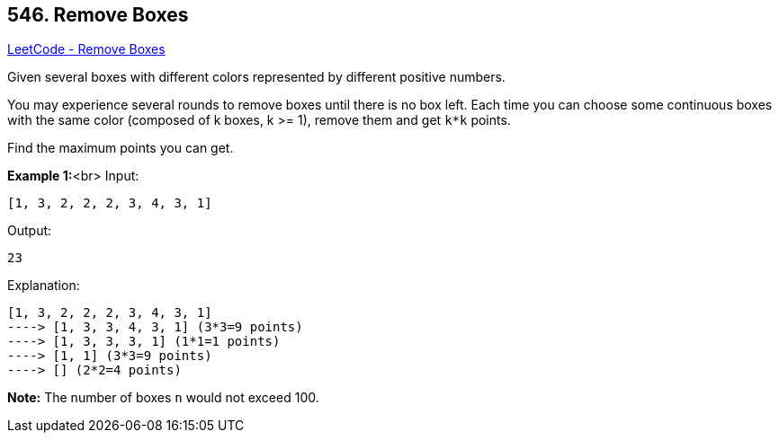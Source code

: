 == 546. Remove Boxes

https://leetcode.com/problems/remove-boxes/[LeetCode - Remove Boxes]

Given several boxes with different colors represented by different positive numbers. 


You may experience several rounds to remove boxes until there is no box left. Each time you can choose some continuous boxes with the same color (composed of k boxes, k >= 1), remove them and get `k*k` points.


Find the maximum points you can get.


*Example 1:*<br>
Input: 
[subs="verbatim,quotes,macros"]
----
[1, 3, 2, 2, 2, 3, 4, 3, 1]
----
Output:
[subs="verbatim,quotes,macros"]
----
23
----
Explanation: 
[subs="verbatim,quotes,macros"]
----
[1, 3, 2, 2, 2, 3, 4, 3, 1] 
----> [1, 3, 3, 4, 3, 1] (3*3=9 points) 
----> [1, 3, 3, 3, 1] (1*1=1 points) 
----> [1, 1] (3*3=9 points) 
----> [] (2*2=4 points)
----


*Note:*
The number of boxes `n` would not exceed 100.


